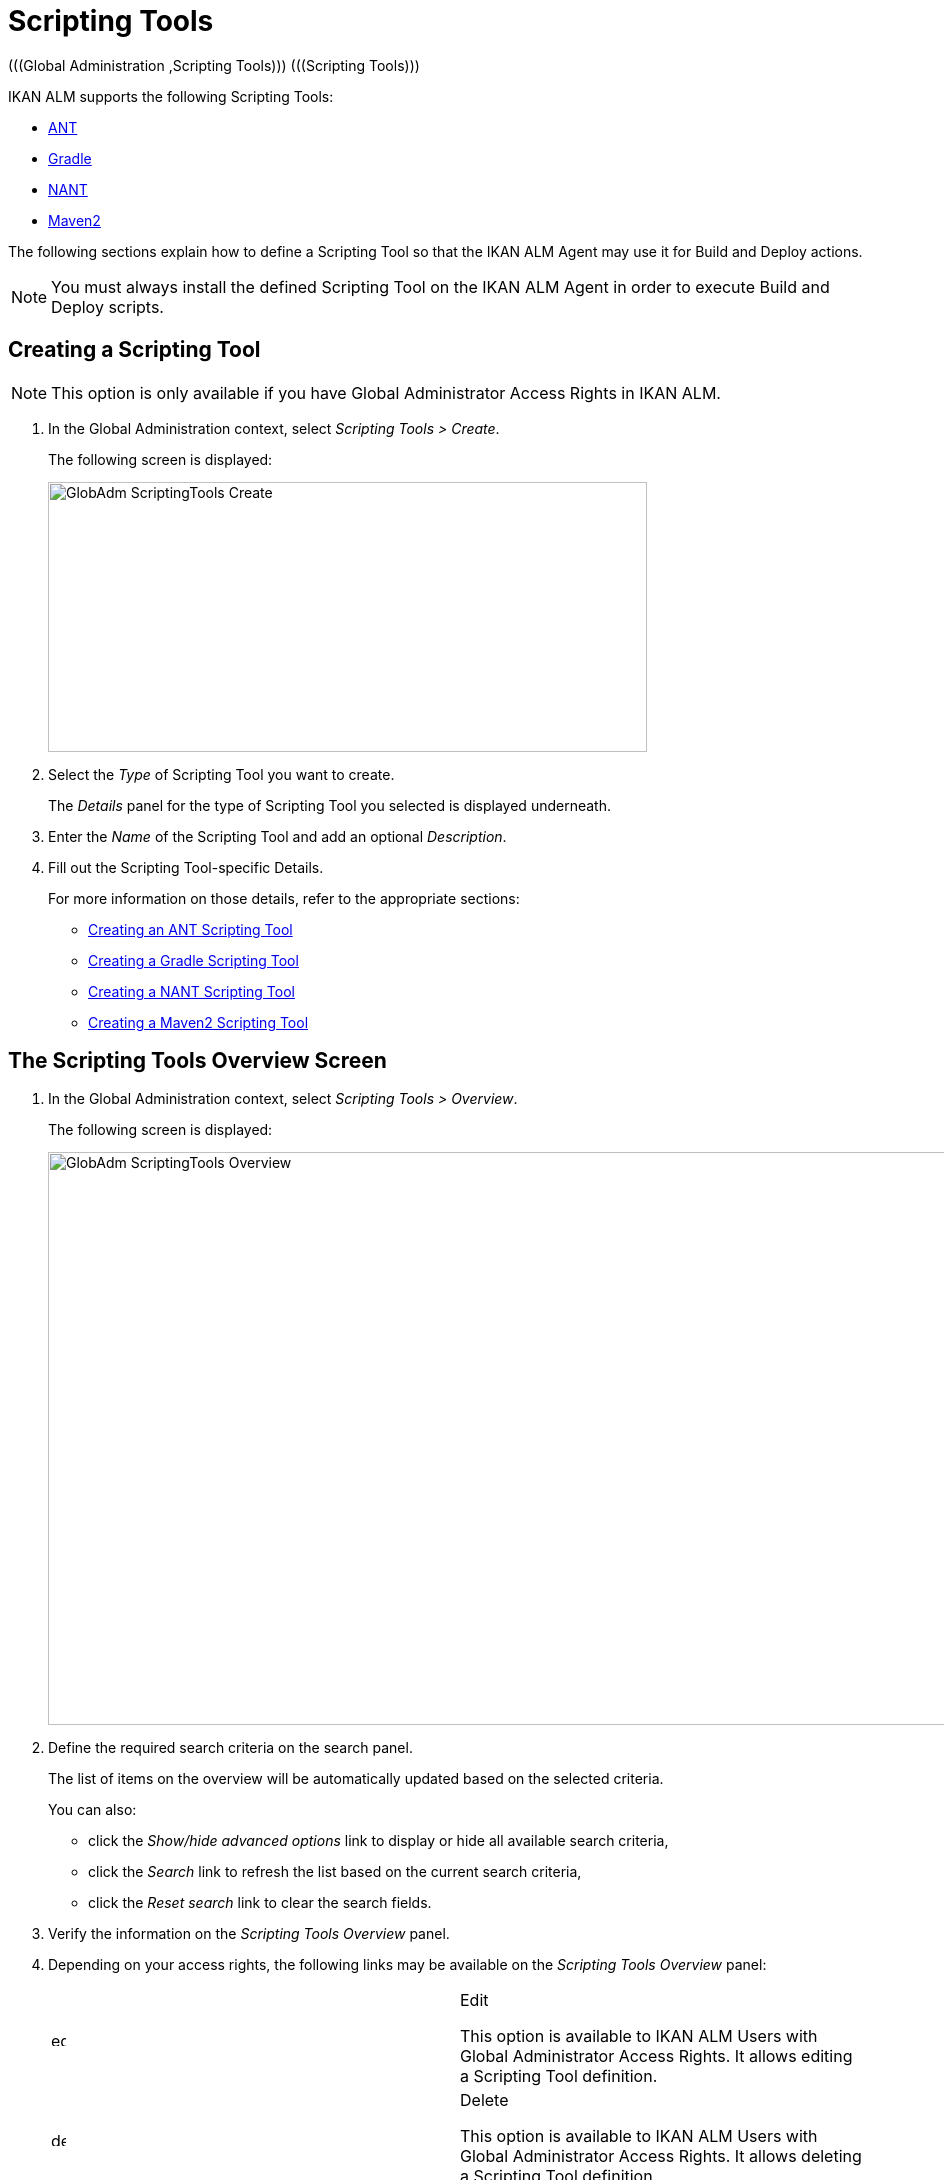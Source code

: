 // The imagesdir attribute is only needed to display images during offline editing. Antora neglects the attribute.
:imagesdir: ../images

[[_globadm_scriptingtools]]
= Scripting Tools 
(((Global Administration ,Scripting Tools)))  (((Scripting Tools))) 

IKAN ALM supports the following Scripting Tools:

* <<GlobAdm_ScriptingTools.adoc#_sglobadm_scriptingtool_ant,ANT>>
* <<GlobAdm_ScriptingTools.adoc#_sglobadm_scriptingtool_gradle,Gradle>>
* <<GlobAdm_ScriptingTools.adoc#_sglobadm_scriptingtool_nant,NANT>>
* <<GlobAdm_ScriptingTools.adoc#_sglobad_scriptingtool_maven2,Maven2>>


The following sections explain how to define a Scripting Tool so that the IKAN ALM Agent may use it for Build and Deploy actions.

[NOTE]
====
You must always install the defined Scripting Tool on the IKAN ALM Agent in order to execute Build and Deploy scripts.
====

[[_sglobadm_scriptingtools_create]]
== Creating a Scripting Tool 
(((Scripting Tools ,Creating))) 

[NOTE]
====
This option is only available if you have Global Administrator Access Rights in IKAN ALM.
====


. In the Global Administration context, select _Scripting Tools > Create_.
+
The following screen is displayed:
+
image::GlobAdm-ScriptingTools-Create.png[,599,270] 
+
. Select the _Type_ of Scripting Tool you want to create.
+
The _Details_ panel for the type of Scripting Tool you selected is displayed underneath.
. Enter the _Name_ of the Scripting Tool and add an optional __Description__.
. Fill out the Scripting Tool-specific Details. 
+
For more information on those details, refer to the appropriate sections:

* <<GlobAdm_ScriptingTools.adoc#_pcreateantscriptingtool,Creating an ANT Scripting Tool>>
* <<GlobAdm_ScriptingTools.adoc#_pcreategradlescriptingtool,Creating a Gradle Scripting Tool>>
* <<GlobAdm_ScriptingTools.adoc#_pcreatenantscriptingtool,Creating a NANT Scripting Tool>>
* <<GlobAdm_ScriptingTools.adoc#_pcreatemaven2scriptingtool,Creating a Maven2 Scripting Tool>>

[[_sglobadm_scriptingtools_overview]]
== The Scripting Tools Overview Screen 
(((Scripting Tools ,Overview Screen))) 

. In the Global Administration context, select _Scripting Tools > Overview_.
+
The following screen is displayed:
+
image::GlobAdm-ScriptingTools-Overview.png[,980,573] 
+
. Define the required search criteria on the search panel.
+
The list of items on the overview will be automatically updated based on the selected criteria.
+
You can also:

* click the _Show/hide advanced options_ link to display or hide all available search criteria,
* click the _Search_ link to refresh the list based on the current search criteria,
* click the _Reset search_ link to clear the search fields.
. Verify the information on the _Scripting Tools Overview_ panel.
. Depending on your access rights, the following links may be available on the _Scripting Tools Overview_ panel:
+

[cols="1,1", frame="topbot"]
|===

|image:icons/edit.gif[,15,15] 
|Edit

This option is available to IKAN ALM Users with Global Administrator Access Rights.
It allows editing a Scripting Tool definition.

|image:icons/delete.gif[,15,15] 
|Delete

This option is available to IKAN ALM Users with Global Administrator Access Rights.
It allows deleting a Scripting Tool definition.

|image:icons/history.gif[,15,15] 
|History

This option is available to all IKAN ALM Users.
It allows displaying the History of all create, update and delete operations performed on a Scripting Tool.
|===
+
Refer to the following sections for detailed information:

* <<GlobAdm_ScriptingTools.adoc#_sglobadm_scriptingtool_ant,ANT Scripting Tools>>
* <<GlobAdm_ScriptingTools.adoc#_sglobadm_scriptingtool_gradle,Gradle Scripting Tools>>
* <<GlobAdm_ScriptingTools.adoc#_sglobadm_scriptingtool_nant,NANT Scripting Tools>>
* <<GlobAdm_ScriptingTools.adoc#_sglobad_scriptingtool_maven2,Maven2 Scripting Tools>>


[[_sglobadm_scriptingtool_ant]]
== ANT Scripting Tools 
(((Scripting Tools ,ANT))) 

Apache Ant is a Java-based build tool.
In theory, it resembles to __make__, without __make__'s wrinkles.
If ANT is installed on a machine connected to your Build/Deploy Environments, IKAN ALM will be able to interact with it.
Therefore, you must define the ANT Scripting Tool in the IKAN ALM application and, when creating the Build or Deploy Environment, specify it as being the Build or Deploy Tool to be used.

Refer to the following sections for detailed information:

* <<GlobAdm_ScriptingTools.adoc#_pcreateantscriptingtool,Creating an ANT Scripting Tool>>
* <<GlobAdm_ScriptingTools.adoc#_globadm_scriptingtool_ant_overview,The ANT Scripting Tools Overview Screen>>
* <<GlobAdm_ScriptingTools.adoc#_globadm_scriptingtool_ant_edit,Editing an ANT Scripting Tool Definition>>
* <<GlobAdm_ScriptingTools.adoc#_globadm_scriptingtool_ant_delete,Deleting an ANT Scripting Tool Definition>>
* <<GlobAdm_ScriptingTools.adoc#_globadm_scriptingtool_ant_history,Viewing the ANT Scripting Tool History>>

[[_pcreateantscriptingtool]]
=== Creating an ANT Scripting Tool 
(((ANT Scripting Tools ,Creating))) 

[NOTE]
====
This option is only available if you have Global Administrator Access Rights in IKAN ALM.
====
. In the Global Administration context, select _Scripting Tools > Create_.

. Select _ANT_ from the drop-down list in the _Type_ field on the search panel.
+
The following screen is displayed:
+
image::GlobAdm-ScriptingTools-ANT-Create.png[,859,472] 
+
. Fill out the fields in the _Create ANT Scripting Tool_ panel at the top of the screen.
+
Fields marked with a red asterisk are mandatory.
+

[cols="1,1", frame="none", options="header"]
|===
| Field
| Meaning

|Type
|Select the type of Scripting Tool you want to define.
This field is mandatory.

After you have selected the type, the appropriate _Details_ panel will be displayed underneath.

|Name
|Enter the name of the new ANT Scripting Tool in this field.
This field is mandatory.

|Description
|Enter a description for the new ANT Scripting Tool in this field.
This field is optional.
|===

. Fill out the fields in the _ANT Scripting Tool Details_ panel.
+
Fields marked with a red asterisk are mandatory.
+

[cols="1,1", frame="none", options="header"]
|===
| Field
| Meaning

|Java Home
|Enter the _JAVA_HOME_ path to launch ANT in this field.
If you do not enter a value in this field, the system default _JAVA_HOME_ path will be used.

In this case, the _JAVA_HOME _path must be defined as an environment variable on the Machine.

|Java Virtual Machine Options
|In this field, enter the Java Virtual Machine Options required for starting up ANT.
This field is optional.

Example:

__-Xmx128M__: specifies the maximum size of the memory allocation pool.

JVM Options of Java 8 for example are explained here:

https://docs.oracle.com/javase/8/docs/technotes/tools/windows/java.html[https://docs.oracle.com/javase/8/docs/technotes/tools/windows/java.html]

|Java ANT Classpath
a|Enter the JAVA ANT Classpath in this field.
This field is mandatory.

Since IKAN ALM launches ANT via Java, you must ensure that all required jar files are available.
Some values can be set in this field, but also the Lib Patch can be used (see below).

Depending on the ANT version you use, the CLASSPATH should at least include:

*For ANT 1.5.x:*

* ant.jar
* jars/classes for your XML parser
* jars/zip files for the JDK

*For ANT 1.6.x or higher:*

* ant.jar
* ant-launcher.jar
* jars/classes for your XML parser
* jars/zip files for the JDK

If you launch ANT via the Ant Launcher, ensure that the CLASSPATH includes:

* ant-launcher.jar
* required external dependencies (such as tools.jar)

__Note: __If you use Ant Launcher, do not include _ant.jar_ in the Java Classpath, because the dependencies will not be found and the script will end in error.

Also refer to the section _Running ANT via Java _in the Apache Ant Manual.

|Use Ant Launcher
|Select __Yes__, if you want to use the Ant Launcher (default).

Select __No__, if you do not use the Ant Launcher, but launch Ant via Java.

|Lib Path
|When using the Ant Launcher, you may enter the path to one or more directories containing additional required jar files (-lib option).

|Commandline Options
|Enter commandline options in this fields.
This field is optional.

The commandline options provided by default by IKAN ALM, like -buildfile, -logfiles, -verbose, -debug ,... will not be accepted.

Sample options are -keep-going, or -noinput.

|Build
|Indicate whether or not this Scripting Tool can be linked to a Build Environment and thus be used to build code.

|Deploy
|Indicate whether or not this Scripting Tool can be linked to a Deploy Environment and thus be used to deploy Builds.

|Log Format
a|Select the format of the log file generated by this ANT Scripting Tool.
The following options are available:

* TXT: the log file will be a simple text file
* XML: the log file will be an XML file

TXT logs will be smaller and their content can be displayed while the Tool is executing.

The display of XML logs can be customized by providing custom XSL templates.
However, XML logs are larger and can only be displayed after the Tool has finished executing.

|Quiet Option 
|Select whether or not the Quiet Option must be activated for the new ANT Scripting Tool.

ANT will print less information than normal during the Build and Deploy actions, if this option is activated.

|Verbose Option
|Select whether or not the Verbose Option must be activated for the new ANT Scripting Tool.

ANT will print verbose debug information during the Build and Deploy actions, if this option is activated.

|Debug Option
|Select whether or not the Debug Option must be activated for the new ANT Scripting Tool.

ANT will print additional debug information during the Build and Deploy actions, if this option is activated.

|Time-Out (Sec.)
|In this field, enter a Time-Out value if required.

If a value is provided, a running ANT Build or Deploy process will be interrupted after this number of seconds.
In this way, "hanging" Build or Deploy processes are interrupted.

If no value is provided, a running ANT Build or Deploy process will never be interrupted.
|===

. Once you filled out the fields as required, click _Create_.
+
The newly created ANT Scripting Tool is added to the__ ANT
Scripting Tools Overview__ at the bottom of the screen.


[cols="1", frame="topbot"]
|===

a|_RELATED TOPICS_

* <<GlobAdm_ScriptingTools.adoc#_globadm_scriptingtools,Scripting Tools>>
* <<ProjAdm_Projects.adoc#_projadmin_projectsoverview_editing,Editing Project Settings>>
* <<ProjAdm_BuildEnv.adoc#_projadm_buildenvironments,Build Environments>>
* <<ProjAdm_DeployEnv.adoc#_projadm_deployenvironments,Deploy Environments>>

|===

[[_globadm_scriptingtool_ant_overview]]
=== The ANT Scripting Tools Overview Screen 
(((Ant ,Overview Screen))) 

. In the Global Administration context, select _Scripting Tools > Overview_.
+
The overview of all defined Scripting Tools is displayed.

. Specify _ANT_ in the _Type_ field on the search panel.
+
image::GlobAdm-ScriptingTools-ANT-Overview.png[,1017,487] 
+
If required, use the other search criteria to refine the items displayed on the overview.
+
The following options are available:

* click the _Show/hide advanced options_ link to display or hide all available search criteria,
* the _Search_ link to refresh the list based on the current search criteria,
* the _Reset search_ link to clear the search fields.

. Verify the information on the _Scripting Tools Overview_ panel.
+
For a detailed description of the fields, refer to <<GlobAdm_ScriptingTools.adoc#_pcreateantscriptingtool,Creating an ANT Scripting Tool>>.

. Depending on your access rights, the following links may be available on the _ANT Scripting Tools Overview_ panel:
+

[cols="1,1", frame="topbot"]
|===

|image:icons/edit.gif[,15,15] 
|Edit

This option is available to IKAN ALM Users with Global Administrator Access Rights.
It allows editing a Scripting Tool definition.

|image:icons/delete.gif[,15,15] 
|Delete

This option is available to IKAN ALM Users with Global Administrator Access Rights.
It allows deleting a Scripting Tool definition.

|image:icons/history.gif[,15,15] 
|History

This option is available to all IKAN ALM Users.
It allows displaying the History of all create, update and delete operations performed on a Scripting Tool
|===

[[_globadm_scriptingtool_ant_edit]]
=== Editing an ANT Scripting Tool Definition 
(((ANT Scripting Tools ,Editing))) 

. In the Global Administration context, select _Scripting Tools > Overview_.
+
The overview of all defined Scripting Tools is displayed.
+
Use the search criteria on the search panel to display the ANT Scripting Tools your are looking for.

. Click the image:icons/edit.gif[,15,15] _Edit_ link to change the selected ANT Scripting Tool.
+
The following screen is displayed:
+
image::GlobAdm-ScriptingTools-ANT-Edit.png[,1061,722] 
+
. Edit the fields as required.
+
For a description of the fields, refer to <<GlobAdm_ScriptingTools.adoc#_pcreateantscriptingtool,Creating an ANT Scripting Tool>>.
+

[NOTE]
====
The _Connected Environments_ panel displays the Environments the Scripting Tool is linked to. 
====

. Click _Save_ to save your changes.
+
You can also click:

* _Refresh_ to retrieve the settings from the database.
* _Back_ to return to the previous screen without saving the changes

[[_globadm_scriptingtool_ant_delete]]
=== Deleting an ANT Scripting Tool Definition 
(((ANT Scripting Tools ,Deleting))) 

. In the Global Administration context, select _Scripting Tools > Overview_.
+
The overview of all defined Scripting Tools is displayed.
+
Use the search criteria on the search panel to display the ANT Scripting Tools your are looking for.

. Click the image:icons/delete.gif[,15,15]  _Delete_ link to delete the selected ANT Scripting Tool.
+
The following screen is displayed:
+
image::GlobAdm-ScriptingTools-ANT-Delete.png[,1077,389] 
+
. Click _Delete_ to confirm the deletion.
+
You can also click __Back __to return to the previous screen without deleting the entry.
+
__Note:__ If the ANT Scripting Tool is linked to one or more Build or Deploy Environments, the following screen is displayed:
+
image::GlobAdm-ScriptingTools-ANT-Delete-Error.png[,831,518] 
+
You need to assign another Scripting Tool to these Environments, before deleting this ANT Scripting Tool.

[[_globadm_scriptingtool_ant_history]]
=== Viewing the ANT Scripting Tool History 
(((ANT Scripting Tools ,History))) 

. In the Global Administration context, select _Scripting Tools > Overview_.
+
The overview of all defined Scripting Tools is displayed.
+
Use the search criteria on the search panel to display the ANT Scripting Tools your are looking for.

. Click the image:icons/history.gif[,15,15] _History_ link to display the _ANT Scripting Tool History View_.
+
For more detailed information concerning this __History
View__, refer to the section <<App_HistoryEventLogging.adoc#_historyeventlogging,History and Event Logging>>.

. Click __Back __to return to the _Scripting Tools Overview_ screen.


[cols="1", frame="topbot"]
|===

a|_RELATED TOPICS_

* <<GlobAdm_ScriptingTools.adoc#_globadm_scriptingtools,Scripting Tools>>
* <<ProjAdm_Projects.adoc#_projadmin_projectsoverview_editing,Editing Project Settings>>
* <<ProjAdm_BuildEnv.adoc#_projadm_buildenvironments,Build Environments>>
* <<ProjAdm_DeployEnv.adoc#_projadm_deployenvironments,Deploy Environments>>

|===

[[_sglobadm_scriptingtool_gradle]]
== Gradle Scripting Tools 
(((Scripting Tools ,Gradle))) 

Gradle is an open source build automation system that builds upon the concepts of Apache Ant and Apache Maven and introduces a Groovy-based domain-specific language (DSL) instead of the XML form used by Apache Maven for declaring the project configuration.
If Gradle is installed on a machine connected to your Build/Deploy Environments, IKAN ALM will be able to interact with it.
Therefore, you must define the Gradle Scripting Tool in the IKAN ALM application and, when creating the Build or Deploy Environment, specify it as being the Build or Deploy Tool to be used.

Refer to the following sections for detailed information:

* <<GlobAdm_ScriptingTools.adoc#_pcreategradlescriptingtool,Creating a Gradle Scripting Tool>>
* <<GlobAdm_ScriptingTools.adoc#_poverviewgradlescriptingtool,The Gradle Scripting Tools Overview Screen>>
* <<GlobAdm_ScriptingTools.adoc#_peditgradlescriptingtool,Editing a Gradle Scripting Tool Definition>>
* <<GlobAdm_ScriptingTools.adoc#_pdeletegradlescriptingtool,Deleting a Gradle Scripting Tool Definition>>
* <<GlobAdm_ScriptingTools.adoc#_phistorygradlescriptingtool,Viewing the Gradle Scripting Tool History>>

[[_pcreategradlescriptingtool]]
=== Creating a Gradle Scripting Tool 
(((Gradle Scripting Tools ,Creating))) 

[NOTE]
====
This option is only available if you have Global Administrator Access Rights in IKAN ALM.
====
. In the Global Administration context, select _Scripting Tools > Create_.

. Select _Gradle_ from the drop-down list in the _Type_ field on the search panel.
+
The following screen is displayed:
+
image::GlobAdm-ScriptingTools-Gradle-Create.png[,859,383] 
+
. Fill out the fields in the _Create Gradle Scripting Tool_ panel at the top of the screen.
+
Fields marked with a red asterisk are mandatory.
+

[cols="1,1", frame="none", options="header"]
|===
| Field
| Meaning

|Type
|Select the type of Scripting Tool you want to define.
This field is mandatory.

After you have selected the type, the appropriate _Details_ panel will be displayed underneath.

|Name
|Enter the name of the new Gradle Scripting Tool in this field.
This field is mandatory.

|Description
|Enter a description for the new Gradle Scripting Tool in this field.
This field is optional.
|===

. Fill out the fields in the _Gradle Scripting Tool Details_ panel.
+
Fields marked with a red asterisk are mandatory.
+

[cols="1,1", frame="none", options="header"]
|===
| Field
| Meaning

|Gradle Path
|This field is mandatory.

Enter the path to the Gradle bat (gradle.bat-Windows) or shell file (e.g., gradle - linux).

Example:

``d:/javatools/gradle2.10/bin ``or `/opt/javatools/gradle2.10/bin`

|Java Home
|Enter the _JAVA_HOME_ path to launch Gradle in this field.
If you do not enter a value in this field, the system default _JAVA_HOME_ path will be used.

In this case, the _JAVA_HOME _path must be defined as an environment variable on the Machine.

|Java Virtual Machine Options
|In this field, enter the Java Virtual Machine Options required for starting up Gradle.
This field is optional.

Example:

__-Xmx128M__: specifies the maximum size of the memory allocation pool.

JVM Options of Java 8 for example are explained here:

https://docs.oracle.com/javase/8/docs/technotes/tools/windows/java.html[https://docs.oracle.com/javase/8/docs/technotes/tools/windows/java.html]

|Gradle User Home
|This field is optional.

Enter the path to the location of the Gradle User Home, this is the location where (among other things) the Gradle dependency cache will be stored.

If you do not enter a value in this field, the default __User
Home __will be used.
This is particularly useful on Linux, where the user running the Agent may lack a User Home.

Example:

`/opt/gradle_user_home`

_Note:_ This value will be set as a commandline option (--gradle-user-home).

|Commandline Options
|Enter commandline options in this fields.
This field is optional.

The commandline options which might be provided by default by IKAN ALM will not be accepted: .-g, --gradle-user-home, -q, --quiet, -i, --info,-d, --debug, -s, --stacktrace, -S, --full-stacktrace, -b, --build-file

Sample (accepted) options are -keep-going, or -noinput.

|Build
|Indicate whether or not this Scripting Tool can be linked to a Build Environment and thus be used to build code.

|Deploy
|Indicate whether or not this Scripting Tool can be linked to a Deploy Environment and thus be used to deploy Builds.

|Log Format
|By default, the generated log file will be a text file.
This format cannot be modified.

|Log Level 
a|Refer to the section https://docs.gradle.org/current/userguide/logging.html[https://docs.gradle.org/current/userguide/logging.html] in the Gradle User Guide for more info regarding the Log Level and the Stacktrace

From the drop-down list, select which logging options should be activated.
The following options are available:

* None
+
No specific command line options will be set for the Log Level, resulting in the default (normal) LIFECYCLE Log Level: Gradle will print progress information messages.
* Quiet
+
Gradle will only print the Important Information messages, so less information than normal (LIFECYCLE level) during the Build and Deploy actions.
+
-q will be added as a commandline option.
* Info
+
Gradle will print information messages during the Build and Deploy actions, so more information than normal (LIFECYCLE level).
+
-i will be added as a commandline option.
* Debug
+
Gradle will print additional debug information during the Build and Deploy actions.
+
-d will be added as a commandline option.

|Stack Trace Option
a|From the drop-down list, select the required Stack Trace option.
The following options are available:

* None
+
No stack traces are printed to the console in case of a build error (e.g., a compile error). Stack traces will only be printed in case of internal exceptions.
If the option DEBUG log level is chosen, truncated stack traces are always printed.
* Truncated
+
Truncated stack traces are printed.
We recommend this over full stack traces.
Groovy full stack traces are extremely verbose (due to the underlying dynamic invocation mechanisms). They, however, usually do not contain relevant information to find out what has gone wrong in your code.
+
-s will be added as a commandline option.
* Full
+
Full stack traces are printed out.
+
-S will be added as a commandline option.

|Time-Out (Sec.)
|In this field, enter a Time-Out value if required.

If a value is provided, a running Gradle Build or Deploy process will be interrupted after this number of seconds.
In this way, "hanging" Build or Deploy processes are interrupted.

If no value is provided, a running Gradle Build or Deploy process will never be interrupted.
|===

. Once you filled out the fields as required, click _Create_.
+
The newly created Gradle Scripting Tool is added to the__ Gradle
Scripting Tools Overview__ at the bottom of the screen.

[[_poverviewgradlescriptingtool]]
=== The Gradle Scripting Tools Overview Screen 
(((Gradle ,Overview Screen))) 

. In the Global Administration context, select _Scripting Tools > Overview_.
+
The overview of all defined Scripting Tools is displayed.

 . Specify _Gradle_ in the _Type_ field on the search panel.
+
image::GlobAdm-ScriptingTools-Gradle-Overview.png[,1021,309] 
+
If required, use the other search criteria to refine the items displayed on the overview.
+
The following options are available:
* click the _Show/hide advanced options_ link to display or hide all available search criteria,
* the _Search_ link to refresh the list based on the current search criteria,
* the _Reset search_ link to clear the search fields.

. Verify the information on the _Scripting Tools Overview_ panel.
+
For a detailed description of the fields, refer to <<GlobAdm_ScriptingTools.adoc#_poverviewgradlescriptingtool,The Gradle Scripting Tools Overview Screen>>.

. Depending on your access rights, the following links may be available on the _Gradle Scripting Tools Overview_ panel:
+

[cols="1,1", frame="topbot"]
|===

|image:icons/edit.gif[,15,15] 
|Edit

This option is available to IKAN ALM Users with Global Administrator Access Rights.
It allows editing a Scripting Tool definition.

|image:icons/delete.gif[,15,15] 
|Delete

This option is available to IKAN ALM Users with Global Administrator Access Rights.
It allows deleting a Scripting Tool definition.

|image:icons/history.gif[,15,15] 
|History

This option is available to all IKAN ALM Users.
It allows displaying the History of all create, update and delete operations performed on a Scripting Tool
|===


[cols="1", frame="topbot"]
|===

a|_RELATED TOPICS_

* <<GlobAdm_ScriptingTools.adoc#_globadm_scriptingtools,Scripting Tools>>
* <<ProjAdm_Projects.adoc#_projadmin_projectsoverview_editing,Editing Project Settings>>
* <<ProjAdm_BuildEnv.adoc#_projadm_buildenvironments,Build Environments>>
* <<ProjAdm_DeployEnv.adoc#_projadm_deployenvironments,Deploy Environments>>

|===

[[_peditgradlescriptingtool]]
=== Editing a Gradle Scripting Tool Definition 
(((Gradle Scripting Tools ,Editing))) 

. In the Global Administration context, select _Scripting Tools > Overview_.
+
The overview of all defined Scripting Tools is displayed.
+
Use the search criteria on the search panel to display the Gradle Scripting Tools your are looking for.

. Click the image:icons/edit.gif[,15,15] _Edit_ link to change the selected Gradle Scripting Tool.
+
The following screen is displayed: 
+
image::GlobAdm-ScriptingTools-Gradle-Edit.png[,1061,625] 
+
. Edit the fields as required.
+
For a description of the fields, refer to <<GlobAdm_ScriptingTools.adoc#_pcreategradlescriptingtool,Creating a Gradle Scripting Tool>>.
+

[NOTE]
====
The _Connected Environments_ panel displays the Environments the Scripting Tool is linked to. 
====

. Click _Save_ to save your changes.
+
You can also click:
* _Refresh_ to retrieve the settings from the database.
* _Back_ to return to the previous screen without saving the changes

[[_pdeletegradlescriptingtool]]
=== Deleting a Gradle Scripting Tool Definition 
(((Gradle Scripting Tools ,Deleting))) 

. In the Global Administration context, select _Scripting Tools > Overview_.
+
The overview of all defined Scripting Tools is displayed.
+
Use the search criteria on the search panel to display the Gradle Scripting Tools your are looking for.

. Click the image:icons/delete.gif[,15,15]  _Delete_ link to delete the selected Gradle Scripting Tool.
+
The following screen is displayed:
+
image::GlobAdm-ScriptingTools-Gradle-Delete.png[,758,307] 
+

. Click _Delete_ to confirm the deletion.
+
You can also click __Back __to return to the previous screen without deleting the entry.
+
__Note:__ If the Gradle Scripting Tool is linked to one or more Build or Deploy Environments, the following screen is displayed:
+
image::GlobAdm-ScriptingTools-Gradle-Delete-Eror.png[,1002,572] 
+
You need to assign another Scripting Tool to these Environments, before deleting this Gradle Scripting Tool.

[[_phistorygradlescriptingtool]]
=== Viewing the Gradle Scripting Tool History 
(((Gradle Scripting Tools ,History))) 

. In the Global Administration context, select _Scripting Tools > Overview_.
+
The overview of all defined Scripting Tools is displayed.
+
Use the search criteria on the search panel to display the Gradle Scripting Tools your are looking for.

. Click the image:icons/history.gif[,15,15] _History_ link to display the _Gradle Scripting Tool History View_.
+
For more detailed information concerning this __History
View__, refer to the section <<App_HistoryEventLogging.adoc#_historyeventlogging,History and Event Logging>>.

. Click __Back __to return to the _Scripting Tools Overview_ screen.


[cols="1", frame="topbot"]
|===

a|_RELATED TOPICS_

* <<GlobAdm_ScriptingTools.adoc#_globadm_scriptingtools,Scripting Tools>>
* <<ProjAdm_Projects.adoc#_projadmin_projectsoverview_editing,Editing Project Settings>>
* <<ProjAdm_BuildEnv.adoc#_projadm_buildenvironments,Build Environments>>
* <<ProjAdm_DeployEnv.adoc#_projadm_deployenvironments,Deploy Environments>>

|===

[[_sglobadm_scriptingtool_nant]]
== NANT Scripting Tools 
(((Scripting Tools ,NANT)))  (((NANT Scripting Tools))) 

NANT is a free .NET build tool.
In theory it resembles to _make_ without __make__'s wrinkles.
In practice it is a lot like Ant.

If NANT is installed on a machine connected to your Build/Deploy Environments, IKAN ALM will be able to interact with it. 

Therefore, you must define the NANT Scripting Tool in the IKAN ALM application and, when creating the Build or Deploy Environment, specify it as being the Build or Deploy Tool to be used.

Refer to the following sections for detailed information:

* <<GlobAdm_ScriptingTools.adoc#_pcreatenantscriptingtool,Creating a NANT Scripting Tool>>
* <<GlobAdm_ScriptingTools.adoc#_globadm_scriptingtool_nant_overview,The NANT Scripting Tools Overview Screen>>
* <<GlobAdm_ScriptingTools.adoc#_globadm_scriptingtool_nant_edit,Editing a NANT Scripting Tool Definition>>
* <<GlobAdm_ScriptingTools.adoc#_globadm_scriptingtool_nant_delete,Deleting a NANT Scripting Tool Definition>>
* <<GlobAdm_ScriptingTools.adoc#_globadm_scriptingtool_nant_history,Viewing the NANT Scripting Tool History>>

[[_pcreatenantscriptingtool]]
=== Creating a NANT Scripting Tool 
(((NANT Scripting Tools ,Creating))) 

[NOTE]
====
This option is only available if you have Global Administrator Access Rights in IKAN ALM.
====
. In the Global Administration context, select _Scripting Tools > Create_.

. Select _NANT_ from the drop-down list in the _Type_ field on the search panel.
+
The following screen is displayed:
+
image::GlobAdm-ScriptingTools-NANT-Create.png[,856,416] 
+

. Fill out the fields in the _Create NANT Scripting Tool_ panel at the top of the screen.
+
Fields marked with a red asterisk are mandatory.
+

[cols="1,1", frame="none", options="header"]
|===
| Field
| Meaning

|Type
|Select the type of Scripting Tool you want to define.
This field is mandatory.

After you have selected the type, the appropriate _Details_ panel will be displayed underneath.

|Name
|Enter the name of the new NANT Scripting Tool in this field.
This field is mandatory.

|Description
|Enter a description for the new NANT Scripting Tool in this field.
This field is optional.
|===

. Fill out the fields in the _NANT Scripting Tool Details_ panel.
+
Fields marked with a red asterisk are mandatory.
+

[cols="1,1", frame="none", options="header"]
|===
| Field
| Meaning

|Path to NANT Executable
|Enter the path to the NANT executable (NAnt.exe) in this field.
This field is mandatory.

|Commandline Options
|Enter commandline options in this fields.
This field is optional.

The commandline options provided by default by IKAN ALM, like -buildfile, -logfiles, -verbose, -debug ,... will not be accepted.

Sample options are -keep-going, or -noinput.

|Build
|Indicate whether or not this Scripting Tool can be linked to a Build Environment and thus be used to build code.

|Deploy
|Indicate whether or not this Scripting Tool can be linked to a Deploy Environment and thus be used to deploy Builds.

|Log Format
a|Select the format of the log file generated by this NANT Scripting Tool.
The following options are available:

* TXT: the log file will be a simple text file
* XML: the log file will be an XML file

TXT logs will be smaller and their content can be displayed while the Tool is executing.

The display of XML logs can be customized by providing custom XSL templates.
However, XML logs are larger and can only be displayed after the Tool has finished executing.

|Quiet Option
|Select whether or not the Quiet Option must be activated for the new NANT Scripting Tool.

NANT will print less information than normal during the Build and Deploy actions, if this option is activated.

|Verbose Option
|Select whether or not the Verbose Option must be activated for the new NANT Scripting Tool.

NANT will print verbose debug information during the Build and Deploy actions, if this option is activated.

|Debug Option
|Select whether or not the Debug Option must be activated for the new NANT Scripting Tool.

NANT will print additional debug information during the Build and Deploy actions, if this option is activated.

|Time-Out (Sec.)
|In this field, enter a Time-Out value if required.

If a value is provided, a running NANT Build or Deploy process will be interrupted after this number of seconds.
In this way, "hanging" Build or Deploy processes are interrupted.

If no value is provided, a running NANT Build or Deploy process will never be interrupted.
|===

. Once you filled out the fields as required, click _Create_.
+
The newly created NANT Scripting Tool is added to the__ NANT
Scripting Tools Overview__ at the bottom of the screen.


[cols="1", frame="topbot"]
|===

a|_RELATED TOPICS_

* <<GlobAdm_ScriptingTools.adoc#_globadm_scriptingtools,Scripting Tools>>
* <<ProjAdm_Projects.adoc#_projadmin_projectsoverview_editing,Editing Project Settings>>
* <<ProjAdm_BuildEnv.adoc#_projadm_buildenvironments,Build Environments>>
* <<ProjAdm_DeployEnv.adoc#_projadm_deployenvironments,Deploy Environments>>

|===

[[_globadm_scriptingtool_nant_overview]]
=== The NANT Scripting Tools Overview Screen 
(((NANT ,Overview Screen))) 

. In the Global Administration context, select _Scripting Tools > Overview_.
+
The overview of all defined Scripting Tools is displayed.

. Specify _NANT_ in the _Type_ field on the search panel.
+
image::GlobAdm-ScriptingTools-NANT-Overview.png[,996,348] 
+
If required, use the other search criteria to refine the items displayed on the overview.
+
The following options are available:

* click the _Show/hide advanced options_ link to display or hide all available search criteria,
* the _Search_ link to refresh the list based on the current search criteria,
* the _Reset search_ link to clear the search fields.

. Verify the information on the _Scripting Tools Overview_ panel.
+
For a detailed description of the fields, refer to <<GlobAdm_ScriptingTools.adoc#_globadm_scriptingtool_nant_overview,The NANT Scripting Tools Overview Screen>>.

. Depending on your access rights, the following links may be available on the _NANT Scripting Tools Overview_ panel:
+

[cols="1,1", frame="topbot"]
|===

|image:icons/edit.gif[,15,15] 
|Edit

This option is available to IKAN ALM Users with Global Administrator Access Rights.
It allows editing a Scripting Tool definition.

|image:icons/delete.gif[,15,15] 
|Delete

This option is available to IKAN ALM Users with Global Administrator Access Rights.
It allows deleting a Scripting Tool definition.

|image:icons/history.gif[,15,15] 
|History

This option is available to all IKAN ALM Users.
It allows displaying the History of all create, update and delete operations performed on a Scripting Tool
|===

[[_globadm_scriptingtool_nant_edit]]
=== Editing a NANT Scripting Tool Definition 
(((NANT Scripting Tools ,Editing))) 

. In the Global Administration context, select _Scripting Tools > Overview_.
+
The overview of all defined Scripting Tools is displayed.
+
Use the search criteria on the search panel to display the NANT Scripting Tools your are looking for.

. Click the image:icons/edit.gif[,15,15] _Edit_ link to change the selected NANT Scripting Tool.
+
The following screen is displayed:
+
image::GlobAdm-ScriptingTools-NANT-Edit.png[,1026,537] 
+
. Edit the fields as required.
+
For a description of the fields, refer to <<GlobAdm_ScriptingTools.adoc#_pcreatenantscriptingtool,Creating a NANT Scripting Tool>>.
+

[NOTE]
====
The _Connected Environments_ panel displays the Environments the Scripting Tool is linked to. 
====

. Click _Save_ to save your changes.
+
You can also click:

* _Refresh_ to retrieve the settings from the database.
* _Back_ to return to the previous screen without saving the changes

[[_globadm_scriptingtool_nant_delete]]
=== Deleting a NANT Scripting Tool Definition 
(((NANT Scripting Tools ,Deleting))) 

. In the Global Administration context, select _Scripting Tools > Overview_.
+
The overview of all defined Scripting Tools is displayed.
+
Use the search criteria on the search panel to display the NANT Scripting Tools your are looking for.

. Click the image:icons/delete.gif[,15,15]  _Delete_ link to delete the selected NANT Scripting Tool.
+
The following screen is displayed:
+
image::GlobAdm-ScriptingTools-NANT-Delete.png[,584,319] 
+

. Click _Delete_ to confirm the deletion.
+
You can also click __Back __to return to the previous screen without deleting the entry.
+
__Note: __If the NANT Scripting Tool is linked to one or more Build or Deploy Environments, the following screen is displayed:
+
image::GlobAdm-ScriptingTools-NANT-Delete-Error.png[,800,528] 
+
You need to assign another Scripting Tool to these Environments, before deleting this NANT Scripting Tool.

[[_globadm_scriptingtool_nant_history]]
=== Viewing the NANT Scripting Tool History 
(((NANT Scripting Tools ,History))) 

. In the Global Administration context, select _Scripting Tools > Overview_.
+
The overview of all defined Scripting Tools is displayed.
+
Use the search criteria on the search panel to display the NANT Scripting Tools your are looking for.

. Click the image:icons/history.gif[,15,15] _History_ link to display the _NANT Scripting Tool History View_.
+
For more detailed information concerning this __History
View__, refer to the section <<App_HistoryEventLogging.adoc#_historyeventlogging,History and Event Logging>>.

. Click __Back __to return to the _Scripting Tools Overview_ screen.


[cols="1", frame="topbot"]
|===

a|_RELATED TOPICS_

* <<GlobAdm_ScriptingTools.adoc#_globadm_scriptingtools,Scripting Tools>>
* <<ProjAdm_Projects.adoc#_projadmin_projectsoverview_editing,Editing Project Settings>>
* <<ProjAdm_BuildEnv.adoc#_projadm_buildenvironments,Build Environments>>
* <<ProjAdm_DeployEnv.adoc#_projadm_deployenvironments,Deploy Environments>>

|===

[[_sglobad_scriptingtool_maven2]]
== Maven2 Scripting Tools 
(((Scripting Tools ,Maven2)))  (((Maven2 Scripting Tools))) 

Maven2 is a scripting tool that can be used for building and managing any Java-based project.
Its primary goal is to allow a developer to comprehend the complete state of a development effort in the shortest period of time.
If Maven2 is installed on a machine connected to your Build/Deploy Environments, IKAN ALM will be able to interact with Maven2. 

Therefore, you must define the Maven2 Scripting Tool in the IKAN ALM application and, when creating the Build or Deploy Environment, specify it as being the Build or Deploy Tool to be used.

Refer to the following sections for detailed information:

* <<GlobAdm_ScriptingTools.adoc#_pcreatemaven2scriptingtool,Creating a Maven2 Scripting Tool>>
* <<GlobAdm_ScriptingTools.adoc#_globadm_scriptingtool_maven2_overview,The Maven2 Scripting Tools Overview Screen>>
* <<GlobAdm_ScriptingTools.adoc#_globadm_scriptingtool_maven2_edit,Editing a Maven2 Scripting Tool Definition>>
* <<GlobAdm_ScriptingTools.adoc#_globadm_scriptingtool_maven2_delete,Deleting a Maven2 Scripting Tool Definition>>
* <<GlobAdm_ScriptingTools.adoc#_globadm_scriptingtool_maven2_history,Viewing the Maven2 Scripting Tool History>>


[[_pcreatemaven2scriptingtool]]
=== Creating a Maven2 Scripting Tool 
(((Maven2 Scripting Tools ,Creating))) 

[NOTE]
====
This option is only available if you have Global Admin Access Rights in IKAN ALM.
====

. In the Global Administration context, select _Scripting Tools > Create_.

. Select _Maven2_ from the drop-down list in the _Type_ field in the search panel.
+
The following screen is displayed:
+
image::GlobAdm-ScriptingTools-Maven2-Create.png[,851,387] 
+
. Fill out the fields in the _Create Maven2 Scripting Tool_ panel at the top of the screen.
+
Fields marked with a red asterisk are mandatory.
+

[cols="1,1", frame="none", options="header"]
|===
| Field
| Meaning


|Type
|Select the type of Scripting Tool you want to define.
This field is mandatory.

After you have selected the type, the appropriate _Details_ panel will be displayed underneath.

|Name
|Enter the name of the new Maven2 Scripting Tool in this field.
This field is mandatory.

|Description
|Enter a description for the new Maven2 Scripting Tool in this field.
This field is optional.
|===

. Fill out the fields in the _Maven2 Scripting Tool Details_ panel.
+
Fields marked with a red asterisk are mandatory.
+

[cols="1,1", frame="topbot", options="header"]
|===
| Field
| Meaning

|Maven Script Location
|Enter the path to the Maven2 start-up script on the target Machine linked to the Build/Deploy Environment (mvn shell script or mvn2.bat file). This field is mandatory.

|Goals (phases)
|Enter the Maven2 goals and/or phases to be executed by default.
This field is mandatory.

The goals and/or phases should be separated by a space and use the following format: ``[<goal(s)]
[<Phase(s)]``. 

For example, `clean
dependency:copydependencies test`

The goals and/or phases defined here will be used by default.
If necessary, they can be overridden for the different build or deploy environments.
In order to do so, add a build or deploy parameter "`alm.mvn2.goals`" with the desired value. 

Please refer to <<ProjAdm_EnvParams.adoc#_environmentparams_create,Creating Environment Parameters>>.

|Alternative Settings File
|Enter the alternate path for the Maven2 User Settings File.
It corresponds with the -s or --settings commandline option.
This field is optional.

If not provided, the default Settings File under home-directory/.m2/settings.xml will be taken into account.

If necessary, this file can be overridden for the different build or deploy environments.
In order to do so, add a build or deploy parameter "`alm.mvn2.setting`" with the desired value. 

Please refer to <<ProjAdm_EnvParams.adoc#_environmentparams_create,Creating Environment Parameters>>.

|Active Profiles
|Enter the Activate Profiles.
This is a comma-delimited list of profiles to activate.
It corresponds with the -P or --activate-profiles Maven2 commandline option.
This field is optional.

The Activate Profiles defined here will be used by default.
If necessary, they can be overridden for the different build or deploy environments.
In order to do so, add a build or deploy parameter "`alm.mvn2.activate-profiles`" with the desired value. 

Please refer to <<ProjAdm_EnvParams.adoc#_environmentparams_create,Creating Environment Parameters>>.

|Commandline Options
|Enter the Commandline Options, separated by a space.
For example: the option "`-e`" will give you more information about error messages.
This field is optional.

Please note that you can NOT use the following options as they are already used by IKAN ALM: "`-X`" or "`--debug`" (Debug), "`-s`" or "`--settings`" (Settings File), "`-P`" or "`--activate-profiles`" (Activate Profiles) and "`-B`" or "`--batch-mode`".

The Commandline Options defined here will be used by default.
If necessary, they can be overridden for the different build or deploy environments.
In order to do so, add a build or deploy parameter "`alm.mvn2.options`" with the desired value.

Please refer to <<ProjAdm_EnvParams.adoc#_environmentparams_create,Creating Environment Parameters>>.

|Build
|Indicate whether or not this Scripting Tool can be linked to a Build Environment and thus be used to build code.

|Deploy
|Indicate whether or not this Scripting Tool can be linked to a Deploy Environment and thus be used to deploy Builds.

|Log Format
a|Select the format of the log file generated by this Maven2 Scripting Tool.
The following options are available:

* TXT: the log file will be a simple text file
* XML: the log file will be an XML file

TXT logs will be smaller and their content can be displayed while the Tool is executing.

The display of XML logs can be customized by providing custom XSL templates.
However, XML logs are larger and can only be displayed after the Tool has finished executing.

|Debug
|Select whether or not the Debug Option must be activated for the new Maven2 Scripting Tool.
This corresponds with the -X or --debug Maven2 commandline option.

If this option is activated, Maven2 will print additional debug information during the Build and Deploy actions.

|Time-Out (Sec.)
|In this field, enter a Time-Out value if required.

If a value is provided, a running Maven2 Build or Deploy process will be interrupted after the defined number of seconds.
In this way, "hanging" Build or Deploy processes are interrupted.

If no value is provided, a running Maven2 Build or Deploy process will never be interrupted.
|===

. Once you filled out the fields as required, click _Create_.
+
The newly created Maven2 Scripting Tool is added to the__ Maven2
Scripting Tools Overview__ at the bottom of the screen.
+
You can also click _Reset_ to empty the fields and restore the initial values.

. Overriding the default parameters set in the Maven2 Scripting Tool
+
You can override the default parameters set in the Maven2 Scripting Tool.
+
If an "`alm.mvn2.goals`" parameter for a chosen environment (either build or deploy) is specified, it will be used instead of the default goals that were initially set in the Maven2 Scripting Tool.
+
The same mechanism applies to the following parameters: Settings File (alm.mvn2.setting), Activate Profiles (alm.mvn2.activate-profiles) and Commandline Options (alm.mvn2.options).
+
When creating a build or deploy parameter, you can also set the option "`__Editable__`" to __Yes__.
In that case you will be able to modify the value of the parameters at the moment of creating the level request. <<ProjAdm_EnvParams.adoc#_environmentparams_edit,Editing Environment Parameters>>


[cols="1", frame="topbot"]
|===

a|_RELATED TOPICS_

* <<GlobAdm_ScriptingTools.adoc#_globadm_scriptingtools,Scripting Tools>>
* <<ProjAdm_Projects.adoc#_projadmin_projectsoverview_editing,Editing Project Settings>>
* <<ProjAdm_BuildEnv.adoc#_projadm_buildenvironments,Build Environments>>
* <<ProjAdm_DeployEnv.adoc#_projadm_deployenvironments,Deploy Environments>>

|===

[[_globadm_scriptingtool_maven2_overview]]
=== The Maven2 Scripting Tools Overview Screen 
(((Gradle ,Overview Screen))) 

. In the Global Administration context, select _Scripting Tools > Overview_.
+
The overview of all defined Scripting Tools is displayed.

. Specify _Maven2_ in the _Type_ field on the search panel.
+
image::GlobAdm-ScriptingTools-Maven2-Overview.png[,870,273] 
+
If required, use the other search criteria to refine the items displayed on the overview.
+
The following options are available:
* click the _Show/hide advanced options_ link to display or hide all available search criteria,
* the _Search_ link to refresh the list based on the current search criteria,
* the _Reset search_ link to clear the search fields.

 . Verify the information on the _Scripting Tools Overview_ panel.
+
For a detailed description of the fields, refer to <<GlobAdm_ScriptingTools.adoc#_globadm_scriptingtool_maven2_overview,The Maven2 Scripting Tools Overview Screen>>.

 . Depending on your access rights, the following links may be available on the _Maven2 Scripting Tools Overview_ panel:
+

[cols="1,1", frame="topbot"]
|===

|image:icons/edit.gif[,15,15] 
|Edit

This option is available to IKAN ALM Users with Global Administrator Access Rights.
It allows editing a Scripting Tool definition.

|image:icons/delete.gif[,15,15] 
|Delete

This option is available to IKAN ALM Users with Global Administrator Access Rights.
It allows deleting a Scripting Tool definition.

|image:icons/history.gif[,15,15] 
|History

This option is available to all IKAN ALM Users.
It allows displaying the History of all create, update and delete operations performed on a Scripting Tool
|===

[[_globadm_scriptingtool_maven2_edit]]
=== Editing a Maven2 Scripting Tool Definition 
(((Maven2 Scripting Tools ,Editing))) 

. In the Global Administration context, select _Scripting Tools > Overview_.
+
The overview of all defined Scripting Tools is displayed.
+
Use the search criteria on the search panel to display the Maven2 Scripting Tools your are looking for.

. Click the image:icons/edit.gif[,15,15] _Edit_ link to change the selected Maven2 Scripting Tool.
+
The following screen is displayed.
+
image::GlobAdm-ScriptingTools-Maven2-Edit.png[,1029,649] 
+

. Edit the fields as required.
+
For a description of the fields, refer to <<GlobAdm_ScriptingTools.adoc#_pcreatemaven2scriptingtool,Creating a Maven2 Scripting Tool>>.
+

[NOTE]
====
The _Connected Environments_ panel displays the Environments the Scripting Tool is linked to. 
====

. Click _Save_ to save your changes.
+
You can also click:

* _Refresh_ to retrieve the settings from the database.
* _Back_ to return to the previous screen without saving the changes

[[_globadm_scriptingtool_maven2_delete]]
=== Deleting a Maven2 Scripting Tool Definition 
(((Maven2 Scripting Tools ,Deleting))) 

. In the Global Administration context, select _Scripting Tools > Overview_.
+
The overview of all defined Scripting Tools is displayed.
+
Use the search criteria on the search panel to display the Maven2 Scripting Tools your are looking for.

. Click the image:icons/delete.gif[,15,15]  _Delete_ link to delete the selected Maven2 Scripting Tool.
+
The following screen is displayed:
+
image::GlobAdm-ScriptingTools-Maven2-Delete.png[,605,287] 
+
. Click _Delete_ to confirm the deletion.
+
You can also click __Back __to return to the previous screen without deleting the entry.
+
__Note:__ If the Maven2 Scripting Tool is linked to one or more Build or Deploy Environments, the following screen is displayed:
+
image::GlobAdm-ScriptingTools-Maven2-Delete-Error.png[,790,510] 
+
You need to assign another Scripting Tool to these Environments, before deleting this Maven2 Scripting Tool.

[[_globadm_scriptingtool_maven2_history]]
=== Viewing the Maven2 Scripting Tool History 
(((Maven2 Scripting Tools ,History))) 

. In the Global Administration context, select _Scripting Tools > Overview_.
+
The overview of all defined Scripting Tools is displayed.
+
Use the search criteria on the search panel to display the Maven2 Scripting Tools your are looking for.

. Click the image:icons/history.gif[,15,15] _History_ link to display the _Maven2 Scripting Tool History View_.
+
For more detailed information concerning this __History
View__, refer to the section <<App_HistoryEventLogging.adoc#_historyeventlogging,History and Event Logging>>.

. Click __Back __to return to the _Scripting Tools Overview_ screen.


[cols="1", frame="topbot"]
|===

a|_RELATED TOPICS_

* <<GlobAdm_ScriptingTools.adoc#_globadm_scriptingtools,Scripting Tools>>
* <<ProjAdm_Projects.adoc#_projadmin_projectsoverview_editing,Editing Project Settings>>
* <<ProjAdm_BuildEnv.adoc#_projadm_buildenvironments,Build Environments>>
* <<ProjAdm_DeployEnv.adoc#_projadm_deployenvironments,Deploy Environments>>

|===